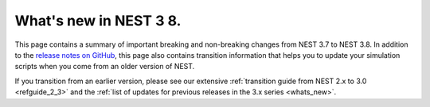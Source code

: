 .. _release_3.8:

What's new in NEST 3 8.
======================

This page contains a summary of important breaking and non-breaking
changes from NEST 3.7 to NEST 3.8. In addition to the `release notes
on GitHub <https://github.com/nest/nest-simulator/releases/>`_, this
page also contains transition information that helps you to update
your simulation scripts when you come from an older version of NEST.

If you transition from an earlier version, please see our extensive
:ref:`transition guide from NEST 2.x to 3.0 <refguide_2_3>` and the
:ref:`list of updates for previous releases in the 3.x series <whats_new>`.
